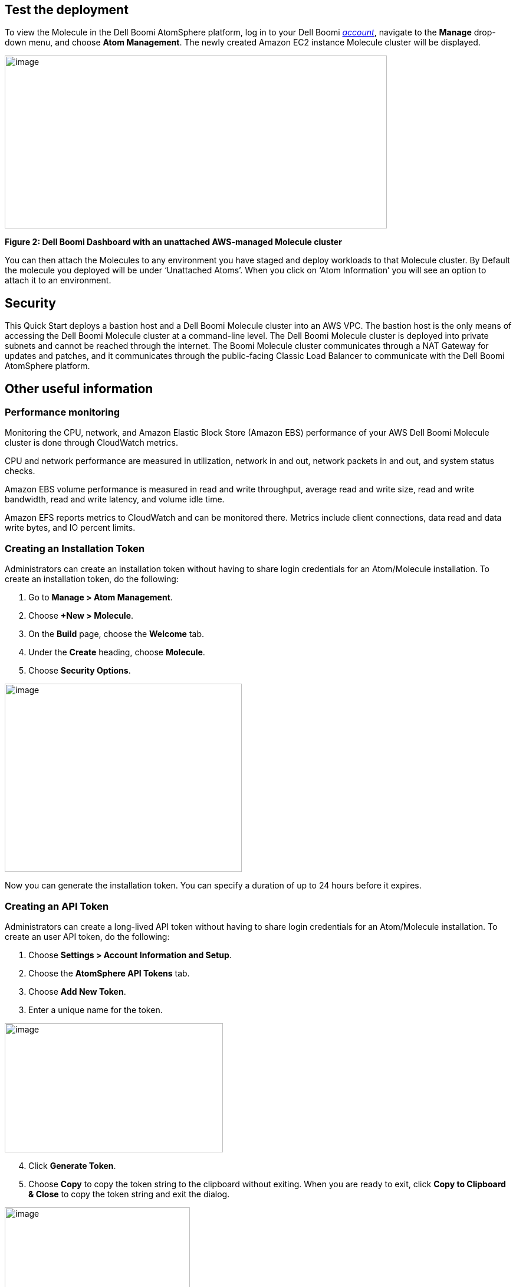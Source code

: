 // Add steps as necessary for accessing the software, post-configuration, and testing. Don’t include full usage instructions for your software, but add links to your product documentation for that information.
//Should any sections not be applicable, remove them

== Test the deployment
To view the Molecule in the Dell Boomi AtomSphere platform, log in to your Dell Boomi https://platform.boomi.com/[_account_], navigate to the *Manage* drop-down menu, and choose *Atom Management*. The newly created Amazon EC2 instance Molecule cluster will be displayed.

image:./image3.png[image,width=648,height=293]

*Figure 2: Dell Boomi Dashboard with an unattached AWS-managed Molecule cluster*

You can then attach the Molecules to any environment you have staged and deploy workloads to that Molecule cluster. By Default the molecule you deployed will be under ‘Unattached Atoms’. When you click on ‘Atom Information’ you will see an option to attach it to an environment.

//== Best practices for using {partner-product-name} on AWS
// Provide post-deployment best practices for using the technology on AWS, including considerations such as migrating data, backups, ensuring high performance, high availability, etc. Link to software documentation for detailed information.

//_Add any best practices for using the software._

== Security
This Quick Start deploys a bastion host and a Dell Boomi Molecule cluster into an AWS VPC. The bastion host is the only means of accessing the Dell Boomi Molecule cluster at a command-line level. The Dell Boomi Molecule cluster is deployed into private subnets and cannot be reached through the internet. The Boomi Molecule cluster communicates through a NAT Gateway for updates and patches, and it communicates through the public-facing Classic Load Balancer to communicate with the Dell Boomi AtomSphere platform.

== Other useful information
//Provide any other information of interest to users, especially focusing on areas where AWS or cloud usage differs from on-premises usage.

=== Performance monitoring

Monitoring the CPU, network, and Amazon Elastic Block Store (Amazon EBS) performance of your AWS Dell Boomi Molecule cluster is done through CloudWatch metrics.

CPU and network performance are measured in utilization, network in and out, network packets in and out, and system status checks.

Amazon EBS volume performance is measured in read and write throughput, average read and write size, read and write bandwidth, read and write latency, and volume idle time.

Amazon EFS reports metrics to CloudWatch and can be monitored there. Metrics include client connections, data read and data write bytes, and IO percent limits.

=== Creating an Installation Token

Administrators can create an installation token without having to share login credentials for an Atom/Molecule installation. To create an installation token, do the following:

. Go to *Manage > Atom Management*.
. Choose *+New > Molecule*.
. On the *Build* page, choose the *Welcome* tab.
. Under the *Create* heading, choose *Molecule*.
. Choose *Security Options*.

image:./image6.png[image,width=402,height=319]

Now you can generate the installation token. You can specify a duration of up to 24 hours before it expires.

=== Creating an API Token

Administrators can create a long-lived API token without having to share login credentials for an Atom/Molecule installation. To create an user API token, do the following:

. Choose *Settings > Account Information and Setup*.
. Choose the *AtomSphere API Tokens* tab.
. Choose *Add New Token*.

[start=3]
. Enter a unique name for the token.

image:./image9.png[image,width=370,height=219]

[start=4]
. Click *Generate Token*.
. Choose *Copy* to copy the token string to the clipboard without exiting. When you are ready to exit, click *Copy to Clipboard & Close* to copy the token string and exit the dialog. 

image:./image10.png[image,width=314,height=183]

Copy the token key value in a secure location. It is recommended that you treat tokens with the same level of security as you would a password. If you lose it, you will have to generate a new token and revoke the old one.